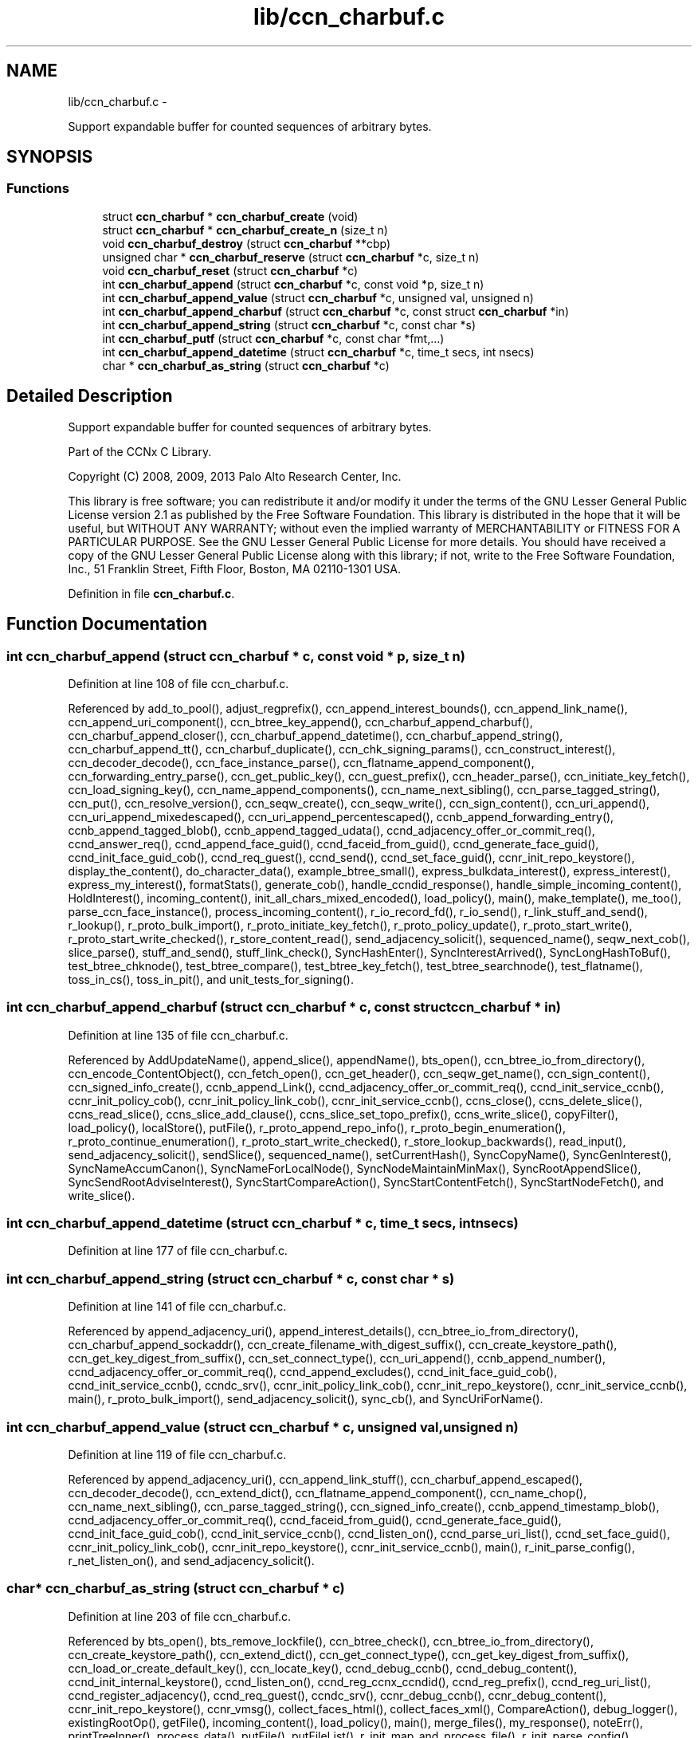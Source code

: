 .TH "lib/ccn_charbuf.c" 3 "9 Oct 2013" "Version 0.8.1" "Content-Centric Networking in C" \" -*- nroff -*-
.ad l
.nh
.SH NAME
lib/ccn_charbuf.c \- 
.PP
Support expandable buffer for counted sequences of arbitrary bytes.  

.SH SYNOPSIS
.br
.PP
.SS "Functions"

.in +1c
.ti -1c
.RI "struct \fBccn_charbuf\fP * \fBccn_charbuf_create\fP (void)"
.br
.ti -1c
.RI "struct \fBccn_charbuf\fP * \fBccn_charbuf_create_n\fP (size_t n)"
.br
.ti -1c
.RI "void \fBccn_charbuf_destroy\fP (struct \fBccn_charbuf\fP **cbp)"
.br
.ti -1c
.RI "unsigned char * \fBccn_charbuf_reserve\fP (struct \fBccn_charbuf\fP *c, size_t n)"
.br
.ti -1c
.RI "void \fBccn_charbuf_reset\fP (struct \fBccn_charbuf\fP *c)"
.br
.ti -1c
.RI "int \fBccn_charbuf_append\fP (struct \fBccn_charbuf\fP *c, const void *p, size_t n)"
.br
.ti -1c
.RI "int \fBccn_charbuf_append_value\fP (struct \fBccn_charbuf\fP *c, unsigned val, unsigned n)"
.br
.ti -1c
.RI "int \fBccn_charbuf_append_charbuf\fP (struct \fBccn_charbuf\fP *c, const struct \fBccn_charbuf\fP *in)"
.br
.ti -1c
.RI "int \fBccn_charbuf_append_string\fP (struct \fBccn_charbuf\fP *c, const char *s)"
.br
.ti -1c
.RI "int \fBccn_charbuf_putf\fP (struct \fBccn_charbuf\fP *c, const char *fmt,...)"
.br
.ti -1c
.RI "int \fBccn_charbuf_append_datetime\fP (struct \fBccn_charbuf\fP *c, time_t secs, int nsecs)"
.br
.ti -1c
.RI "char * \fBccn_charbuf_as_string\fP (struct \fBccn_charbuf\fP *c)"
.br
.in -1c
.SH "Detailed Description"
.PP 
Support expandable buffer for counted sequences of arbitrary bytes. 

Part of the CCNx C Library.
.PP
Copyright (C) 2008, 2009, 2013 Palo Alto Research Center, Inc.
.PP
This library is free software; you can redistribute it and/or modify it under the terms of the GNU Lesser General Public License version 2.1 as published by the Free Software Foundation. This library is distributed in the hope that it will be useful, but WITHOUT ANY WARRANTY; without even the implied warranty of MERCHANTABILITY or FITNESS FOR A PARTICULAR PURPOSE. See the GNU Lesser General Public License for more details. You should have received a copy of the GNU Lesser General Public License along with this library; if not, write to the Free Software Foundation, Inc., 51 Franklin Street, Fifth Floor, Boston, MA 02110-1301 USA. 
.PP
Definition in file \fBccn_charbuf.c\fP.
.SH "Function Documentation"
.PP 
.SS "int ccn_charbuf_append (struct \fBccn_charbuf\fP * c, const void * p, size_t n)"
.PP
Definition at line 108 of file ccn_charbuf.c.
.PP
Referenced by add_to_pool(), adjust_regprefix(), ccn_append_interest_bounds(), ccn_append_link_name(), ccn_append_uri_component(), ccn_btree_key_append(), ccn_charbuf_append_charbuf(), ccn_charbuf_append_closer(), ccn_charbuf_append_datetime(), ccn_charbuf_append_string(), ccn_charbuf_append_tt(), ccn_charbuf_duplicate(), ccn_chk_signing_params(), ccn_construct_interest(), ccn_decoder_decode(), ccn_face_instance_parse(), ccn_flatname_append_component(), ccn_forwarding_entry_parse(), ccn_get_public_key(), ccn_guest_prefix(), ccn_header_parse(), ccn_initiate_key_fetch(), ccn_load_signing_key(), ccn_name_append_components(), ccn_name_next_sibling(), ccn_parse_tagged_string(), ccn_put(), ccn_resolve_version(), ccn_seqw_create(), ccn_seqw_write(), ccn_sign_content(), ccn_uri_append(), ccn_uri_append_mixedescaped(), ccn_uri_append_percentescaped(), ccnb_append_forwarding_entry(), ccnb_append_tagged_blob(), ccnb_append_tagged_udata(), ccnd_adjacency_offer_or_commit_req(), ccnd_answer_req(), ccnd_append_face_guid(), ccnd_faceid_from_guid(), ccnd_generate_face_guid(), ccnd_init_face_guid_cob(), ccnd_req_guest(), ccnd_send(), ccnd_set_face_guid(), ccnr_init_repo_keystore(), display_the_content(), do_character_data(), example_btree_small(), express_bulkdata_interest(), express_interest(), express_my_interest(), formatStats(), generate_cob(), handle_ccndid_response(), handle_simple_incoming_content(), HoldInterest(), incoming_content(), init_all_chars_mixed_encoded(), load_policy(), main(), make_template(), me_too(), parse_ccn_face_instance(), process_incoming_content(), r_io_record_fd(), r_io_send(), r_link_stuff_and_send(), r_lookup(), r_proto_bulk_import(), r_proto_initiate_key_fetch(), r_proto_policy_update(), r_proto_start_write(), r_proto_start_write_checked(), r_store_content_read(), send_adjacency_solicit(), sequenced_name(), seqw_next_cob(), slice_parse(), stuff_and_send(), stuff_link_check(), SyncHashEnter(), SyncInterestArrived(), SyncLongHashToBuf(), test_btree_chknode(), test_btree_compare(), test_btree_key_fetch(), test_btree_searchnode(), test_flatname(), toss_in_cs(), toss_in_pit(), and unit_tests_for_signing().
.SS "int ccn_charbuf_append_charbuf (struct \fBccn_charbuf\fP * c, const struct \fBccn_charbuf\fP * in)"
.PP
Definition at line 135 of file ccn_charbuf.c.
.PP
Referenced by AddUpdateName(), append_slice(), appendName(), bts_open(), ccn_btree_io_from_directory(), ccn_encode_ContentObject(), ccn_fetch_open(), ccn_get_header(), ccn_seqw_get_name(), ccn_sign_content(), ccn_signed_info_create(), ccnb_append_Link(), ccnd_adjacency_offer_or_commit_req(), ccnd_init_service_ccnb(), ccnr_init_policy_cob(), ccnr_init_policy_link_cob(), ccnr_init_service_ccnb(), ccns_close(), ccns_delete_slice(), ccns_read_slice(), ccns_slice_add_clause(), ccns_slice_set_topo_prefix(), ccns_write_slice(), copyFilter(), load_policy(), localStore(), putFile(), r_proto_append_repo_info(), r_proto_begin_enumeration(), r_proto_continue_enumeration(), r_proto_start_write_checked(), r_store_lookup_backwards(), read_input(), send_adjacency_solicit(), sendSlice(), sequenced_name(), setCurrentHash(), SyncCopyName(), SyncGenInterest(), SyncNameAccumCanon(), SyncNameForLocalNode(), SyncNodeMaintainMinMax(), SyncRootAppendSlice(), SyncSendRootAdviseInterest(), SyncStartCompareAction(), SyncStartContentFetch(), SyncStartNodeFetch(), and write_slice().
.SS "int ccn_charbuf_append_datetime (struct \fBccn_charbuf\fP * c, time_t secs, int nsecs)"
.PP
Definition at line 177 of file ccn_charbuf.c.
.SS "int ccn_charbuf_append_string (struct \fBccn_charbuf\fP * c, const char * s)"
.PP
Definition at line 141 of file ccn_charbuf.c.
.PP
Referenced by append_adjacency_uri(), append_interest_details(), ccn_btree_io_from_directory(), ccn_charbuf_append_sockaddr(), ccn_create_filename_with_digest_suffix(), ccn_create_keystore_path(), ccn_get_key_digest_from_suffix(), ccn_set_connect_type(), ccn_uri_append(), ccnb_append_number(), ccnd_adjacency_offer_or_commit_req(), ccnd_append_excludes(), ccnd_init_face_guid_cob(), ccnd_init_service_ccnb(), ccndc_srv(), ccnr_init_policy_link_cob(), ccnr_init_repo_keystore(), ccnr_init_service_ccnb(), main(), r_proto_bulk_import(), send_adjacency_solicit(), sync_cb(), and SyncUriForName().
.SS "int ccn_charbuf_append_value (struct \fBccn_charbuf\fP * c, unsigned val, unsigned n)"
.PP
Definition at line 119 of file ccn_charbuf.c.
.PP
Referenced by append_adjacency_uri(), ccn_append_link_stuff(), ccn_charbuf_append_escaped(), ccn_decoder_decode(), ccn_extend_dict(), ccn_flatname_append_component(), ccn_name_chop(), ccn_name_next_sibling(), ccn_parse_tagged_string(), ccn_signed_info_create(), ccnb_append_timestamp_blob(), ccnd_adjacency_offer_or_commit_req(), ccnd_faceid_from_guid(), ccnd_generate_face_guid(), ccnd_init_face_guid_cob(), ccnd_init_service_ccnb(), ccnd_listen_on(), ccnd_parse_uri_list(), ccnd_set_face_guid(), ccnr_init_policy_link_cob(), ccnr_init_repo_keystore(), ccnr_init_service_ccnb(), main(), r_init_parse_config(), r_net_listen_on(), and send_adjacency_solicit().
.SS "char* ccn_charbuf_as_string (struct \fBccn_charbuf\fP * c)"
.PP
Definition at line 203 of file ccn_charbuf.c.
.PP
Referenced by bts_open(), bts_remove_lockfile(), ccn_btree_check(), ccn_btree_io_from_directory(), ccn_create_keystore_path(), ccn_extend_dict(), ccn_get_connect_type(), ccn_get_key_digest_from_suffix(), ccn_load_or_create_default_key(), ccn_locate_key(), ccnd_debug_ccnb(), ccnd_debug_content(), ccnd_init_internal_keystore(), ccnd_listen_on(), ccnd_reg_ccnx_ccndid(), ccnd_reg_prefix(), ccnd_reg_uri_list(), ccnd_register_adjacency(), ccnd_req_guest(), ccndc_srv(), ccnr_debug_ccnb(), ccnr_debug_content(), ccnr_init_repo_keystore(), ccnr_vmsg(), collect_faces_html(), collect_faces_xml(), CompareAction(), debug_logger(), existingRootOp(), getFile(), incoming_content(), load_policy(), main(), merge_files(), my_response(), noteErr(), printTreeInner(), process_data(), putFile(), putFileList(), r_init_map_and_process_file(), r_init_parse_config(), r_init_read_config(), r_io_open_repo_data_file(), r_net_listen_on(), r_proto_bulk_import(), r_proto_policy_update(), r_store_content_next(), r_store_init(), r_store_read_stable_point(), r_store_write_stable_point(), sendSlice(), storeHandler(), sync_cb(), sync_notify_for_actions(), SyncNoteUri(), SyncNoteUriBase(), SyncRegisterInterests(), SyncRootLookupName(), test_btree_io(), test_directory_creation(), test_flatname(), test_insert_content(), testReader(), and UpdateAction().
.SS "struct \fBccn_charbuf\fP* ccn_charbuf_create (void)\fC [read]\fP"
.PP
Definition at line 28 of file ccn_charbuf.c.
.PP
Referenced by add_cob_exclusion(), add_info_exclusion(), add_to_pool(), add_uri_exclusion(), adjust_regprefix(), age_forwarding(), append_adjacency_uri(), appendName(), bts_open(), ccn_btree_check(), ccn_btree_getnode(), ccn_btree_io_from_directory(), ccn_btree_next_leaf(), ccn_btree_shrink_a_level(), ccn_btree_spill(), ccn_btree_split(), ccn_charbuf_duplicate(), ccn_chk_signing_params(), ccn_create(), ccn_create_keystore_path(), ccn_decoder_create(), ccn_decoder_decode(), ccn_encode_ContentObject(), ccn_encoder_create(), ccn_extend_dict(), ccn_face_instance_parse(), ccn_fetch_open(), ccn_forwarding_entry_parse(), ccn_get_header(), ccn_guest_prefix(), ccn_header_parse(), ccn_initiate_ccndid_fetch(), ccn_initiate_key_fetch(), ccn_initiate_prefix_reg(), ccn_load_default_key(), ccn_load_or_create_default_key(), ccn_load_signing_key(), ccn_name_from_uri(), ccn_name_next_sibling(), ccn_process_input(), ccn_put(), ccn_resolve_version(), ccn_seqw_create(), ccn_set_connect_type(), ccn_sign_content(), ccn_uri_append_flatname(), ccnbx(), ccnd_adjacency_offer_or_commit_req(), ccnd_answer_req(), ccnd_create(), ccnd_debug_ccnb(), ccnd_debug_content(), ccnd_faceid_from_guid(), ccnd_generate_face_guid(), ccnd_init_face_guid_cob(), ccnd_init_internal_keystore(), ccnd_init_service_ccnb(), ccnd_listen_on(), ccnd_msg(), ccnd_parse_uri_list(), ccnd_reg_ccnx_ccndid(), ccnd_reg_prefix(), ccnd_reg_uri(), ccnd_register_adjacency(), ccnd_req_guest(), ccnd_send(), ccnd_set_face_guid(), ccnd_start_notice(), ccnd_stats_http_set_debug(), ccnd_uri_listen(), ccndc_daemonize(), ccndc_do_face_action(), ccndc_do_prefix_action(), ccndc_get_ccnd_id(), ccndc_initialize_data(), ccndc_srv(), ccnr_debug_ccnb(), ccnr_debug_content(), ccnr_init_policy_cob(), ccnr_init_policy_link_cob(), ccnr_init_repo_keystore(), ccnr_init_service_ccnb(), ccnr_parsed_policy_create(), ccnr_stats_http_set_debug(), ccnr_uri_listen(), ccnr_vmsg(), ccns_read_slice(), ccns_slice_name(), ccns_write_slice(), charbuf_obtain(), chat_main(), collect_faces_html(), collect_faces_xml(), collect_forwarding_html(), collect_forwarding_xml(), collect_stats_html(), collect_stats_xml(), CompareAction(), constructCommandPrefix(), copyFilter(), create_passive_templ(), debug_logger(), encode_message(), encode_sample_test(), existingRootOp(), express_bulkdata_interest(), express_interest(), express_my_interest(), genTestRootRepos(), genTestRootRouting(), getFile(), handle_key(), incoming_content(), init_all_chars_mixed_encoded(), init_all_chars_percent_encoded(), load_policy(), local_scope_rm_template(), localStore(), main(), make_connection(), make_data_template(), make_ra_template(), make_template(), me_too(), merge_files(), NewDeltas(), NewElem(), next_child_at_level(), noteErr(), parse_ccn_face_instance(), parse_ccn_face_instance_from_face(), parse_ccn_forwarding_entry(), parseAndAccumName(), post_face_notice(), printTree(), process_fd(), process_incoming_content(), process_incoming_interest(), process_input(), putFile(), putFileList(), r_dispatch_process_input(), r_init_parse_config(), r_init_read_config(), r_io_open_repo_data_file(), r_io_record_fd(), r_io_send(), r_match_match_interests(), r_net_listen_on(), r_proto_append_repo_info(), r_proto_begin_enumeration(), r_proto_bulk_import(), r_proto_continue_enumeration(), r_proto_expect_content(), r_proto_initiate_key_fetch(), r_proto_mktemplate(), r_proto_policy_complete(), r_proto_policy_update(), r_proto_start_write(), r_proto_start_write_checked(), r_proto_uri_listen(), r_store_init(), r_store_look(), r_store_lookup(), r_store_lookup_backwards(), r_store_lookup_ccnb(), r_store_next_child_at_level(), r_store_read_stable_point(), r_store_set_flatname(), r_store_write_stable_point(), r_sync_enumerate_action(), r_util_charbuf_obtain(), resolve_templ(), send_adjacency_solicit(), sendSlice(), sequenced_name(), seqw_next_cob(), slice_parse(), start_node_fetch(), storeHandler(), stuff_link_check(), sync_cb(), sync_diff_start(), sync_update_start(), SyncAddRoot(), SyncAppendRandomName(), SyncCacheEntryFetch(), SyncConstructCommandPrefix(), SyncCopyName(), SyncExclusionsFromHashList(), SyncExtractName(), SyncFreeBase(), SyncGenInterest(), SyncHandleSlice(), SyncHashEnter(), SyncInterestArrived(), SyncLongHashToBuf(), SyncNameAccumCanon(), SyncNameForIndexbuf(), SyncNameForLocalNode(), SyncNewBase(), SyncNodeMaintainMinMax(), SyncResetComposite(), SyncRootLookupName(), SyncSendRootAdviseInterest(), SyncSignBuf(), SyncStartCompareAction(), SyncStartContentFetch(), SyncStartNodeFetch(), SyncTreeGenerateNames(), SyncUriForName(), test_btree_chknode(), test_btree_compare(), test_btree_inserts_from_stdin(), test_btree_io(), test_btree_key_fetch(), test_btree_searchnode(), test_directory_creation(), test_flatname(), test_insert_content(), test_inserts_from_stdin(), testEncodeDecode(), testGenComposite(), testhelp_count_matches(), testReadBuilder(), testReader(), testRootBasic(), testRootCoding(), testRootLookup(), toss_in_cs(), toss_in_pit(), unit_tests_for_signing(), UpdateAction(), and write_slice().
.SS "struct \fBccn_charbuf\fP* ccn_charbuf_create_n (size_t n)\fC [read]\fP"
.PP
Definition at line 36 of file ccn_charbuf.c.
.PP
Referenced by ccns_delete_slice(), ccns_read_slice(), ccns_slice_add_clause(), ccns_slice_create(), ccns_slice_name(), handle_ccndid_response(), main(), make_scope1_template(), r_store_content_matches_interest_prefix(), r_store_content_read(), r_store_find_first_match_candidate(), r_store_lookup_backwards(), and write_slice().
.SS "void ccn_charbuf_destroy (struct \fBccn_charbuf\fP ** cbp)"
.PP
Definition at line 56 of file ccn_charbuf.c.
.PP
Referenced by add_cob_exclusion(), add_info_exclusion(), add_uri_exclusion(), add_ver_exclusion(), AddUpdateName(), age_cs(), age_forwarding(), age_pit(), append_adjacency_uri(), appendName(), ask_more(), bts_destroy(), bts_open(), ccn_btree_check(), ccn_btree_io_from_directory(), ccn_btree_next_leaf(), ccn_btree_shrink_a_level(), ccn_btree_spill(), ccn_btree_split(), ccn_check_pub_arrival(), ccn_decoder_decode(), ccn_decoder_destroy(), ccn_destroy(), ccn_destroy_interest(), ccn_disconnect(), ccn_encode_ContentObject(), ccn_encoder_destroy(), ccn_extend_dict(), ccn_face_instance_destroy(), ccn_face_instance_parse(), ccn_fetch_close(), ccn_fetch_open(), ccn_forwarding_entry_destroy(), ccn_forwarding_entry_parse(), ccn_get_header(), ccn_get_key_digest_from_suffix(), ccn_guest_prefix(), ccn_header_destroy(), ccn_initiate_ccndid_fetch(), ccn_initiate_key_fetch(), ccn_initiate_prefix_reg(), ccn_load_default_key(), ccn_load_or_create_default_key(), ccn_load_signing_key(), ccn_locate_key(), ccn_name_from_uri(), ccn_name_next_sibling(), ccn_resolve_version(), ccn_seqw_create(), ccn_seqw_write(), ccn_sign_content(), ccn_uri_append_flatname(), ccnbx(), ccnd_adjacency_offer_or_commit_req(), ccnd_answer_req(), ccnd_debug_ccnb(), ccnd_debug_content(), ccnd_destroy(), ccnd_faceid_from_guid(), ccnd_flush_guid_cob(), ccnd_forget_face_guid(), ccnd_generate_face_guid(), ccnd_init_face_guid_cob(), ccnd_init_internal_keystore(), ccnd_init_service_ccnb(), ccnd_internal_client_stop(), ccnd_listen_on(), ccnd_msg(), ccnd_parse_uri_list(), ccnd_reg_ccnx_ccndid(), ccnd_reg_prefix(), ccnd_reg_uri(), ccnd_register_adjacency(), ccnd_req_guest(), ccnd_set_face_guid(), ccnd_start_notice(), ccnd_stats_handle_http_connection(), ccnd_stats_http_set_debug(), ccnd_uri_listen(), ccndc_daemonize(), ccndc_destroy_data(), ccndc_do_face_action(), ccndc_do_prefix_action(), ccndc_get_ccnd_id(), ccndc_srv(), ccnr_answer_req(), ccnr_debug_ccnb(), ccnr_debug_content(), ccnr_direct_client_stop(), ccnr_init_policy_cob(), ccnr_init_policy_link_cob(), ccnr_init_repo_keystore(), ccnr_init_service_ccnb(), ccnr_internal_client_stop(), ccnr_parsed_policy_destroy(), ccnr_stats_handle_http_connection(), ccnr_stats_http_set_debug(), ccnr_uri_listen(), ccnr_vmsg(), ccns_delete_slice(), ccns_read_slice(), ccns_slice_add_clause(), ccns_slice_create(), ccns_slice_destroy(), ccns_slice_name(), ccns_write_slice(), charbuf_release(), cleanup_content_entry(), cleanup_se(), collect_faces_html(), collect_faces_xml(), collect_forwarding_html(), collect_forwarding_xml(), CompareAction(), constructCommandPrefix(), debug_logger(), destroyActionData(), destroyCompareData(), do_deferred_write(), encode_message(), encode_sample_test(), existingRootOp(), express_bulkdata_interest(), express_interest(), express_my_interest(), fill_holes(), finalize_face(), finalize_guest(), finalize_node(), FreeDeltas(), genTestRootRepos(), genTestRootRouting(), getFile(), handle_key(), handle_send_error(), incoming_content(), init_all_chars_mixed_encoded(), init_all_chars_percent_encoded(), load_policy(), localFreeEntry(), localStore(), main(), MakeNodeFromNames(), me_too(), merge_files(), my_get(), my_response(), NeedSegment(), NewElem(), next_child_at_level(), node_from_names(), noteErr(), outgoing_content(), parseAndAccumName(), post_face_notice(), printTree(), process_fd(), process_incoming_interest(), process_internal_client_buffer(), prune_oldest_exclusion(), putFile(), putFileList(), r_dispatch_process_internal_client_buffer(), r_init_create(), r_init_destroy(), r_init_parse_config(), r_init_read_config(), r_io_open_repo_data_file(), r_io_record_fd(), r_io_shutdown_client_fd(), r_link_do_deferred_write(), r_match_match_interests(), r_net_listen_on(), r_proto_answer_req(), r_proto_append_repo_info(), r_proto_begin_enumeration(), r_proto_bulk_import(), r_proto_continue_enumeration(), r_proto_expect_content(), r_proto_finalize_enum_state(), r_proto_initiate_key_fetch(), r_proto_policy_complete(), r_proto_policy_update(), r_proto_start_write(), r_proto_start_write_checked(), r_proto_uri_listen(), r_store_content_matches_interest_prefix(), r_store_content_read(), r_store_content_trim(), r_store_find_first_match_candidate(), r_store_init(), r_store_lookup(), r_store_lookup_backwards(), r_store_lookup_ccnb(), r_store_next_child_at_level(), r_store_read_stable_point(), r_store_set_flatname(), r_store_write_stable_point(), r_sync_enumerate_action(), r_util_charbuf_release(), resetDiffData(), resetUpdateData(), resolve_templ(), send_adjacency_solicit(), sendSlice(), sequenced_name(), seqw_incoming_interest(), seqw_next_cob(), shutdown_client_fd(), slice_parse(), start_interest(), start_node_fetch(), storeHandler(), stuff_link_check(), sync_cb(), sync_notify_for_actions(), SyncAppendRandomName(), SyncCacheEntryFetch(), SyncCacheEntryStore(), SyncConstructCommandPrefix(), SyncExtractName(), SyncFreeBase(), SyncFreeComposite(), SyncFreeNameAccumAndNames(), SyncGenInterest(), SyncHandleSlice(), SyncInterestArrived(), SyncLocalRepoFetch(), SyncLocalRepoStore(), SyncNameForIndexbuf(), SyncNameForLocalNode(), SyncNoteUri(), SyncNoteUriBase(), SyncRegisterInterests(), SyncRemRoot(), SyncResetComposite(), SyncRootAdviseResponse(), SyncRootDecodeAndAdd(), SyncRootLookupName(), SyncSendRootAdviseInterest(), SyncSignBuf(), SyncSortNames(), SyncStartContentFetch(), SyncStartHeartbeat(), SyncStartNodeFetch(), SyncStartSliceEnum(), SyncTreeGenerateNames(), test_btree_chknode(), test_btree_compare(), test_btree_io(), test_btree_key_fetch(), test_btree_searchnode(), test_directory_creation(), test_flatname(), test_insert_content(), test_inserts_from_stdin(), testEncodeDecode(), testGenComposite(), testhelp_count_matches(), testReadBuilder(), testReader(), testRootCoding(), unit_tests_for_signing(), UpdateAction(), updateAction(), and write_slice().
.SS "int ccn_charbuf_putf (struct \fBccn_charbuf\fP * c, const char * fmt,  ...)"
.PP
Definition at line 147 of file ccn_charbuf.c.
.PP
Referenced by append_full_user_name(), bts_open(), bts_remove_lockfile(), ccn_btree_io_from_directory(), ccn_charbuf_append_escaped(), ccn_create_filename_with_digest_suffix(), ccn_create_keystore_path(), ccn_decimal_seqfunc(), ccn_uri_append_mixedescaped(), ccn_uri_append_percentescaped(), ccnd_debug_ccnb(), ccnd_debug_content(), ccnd_init_face_guid_cob(), ccnd_init_internal_keystore(), ccnd_msg(), ccnd_reg_prefix(), ccnd_stats_http_set_debug(), ccnr_debug_ccnb(), ccnr_debug_content(), ccnr_init_repo_keystore(), ccnr_stats_http_set_debug(), ccnr_vmsg(), collect_face_meter_html(), collect_faces_html(), collect_faces_xml(), collect_forwarding_html(), collect_forwarding_xml(), collect_meter_xml(), collect_stats_html(), collect_stats_xml(), debug_logger(), display_the_content(), incoming_content(), init_all_chars_mixed_encoded(), init_all_chars_percent_encoded(), load_policy(), main(), merge_files(), noteErr(), post_face_notice(), r_init_read_config(), r_io_open_repo_data_file(), r_proto_bulk_import(), r_proto_policy_update(), r_store_init(), r_store_read_stable_point(), r_store_write_stable_point(), read_input(), sequenced_name(), stampnow(), test_btree_io(), and test_directory_creation().
.SS "unsigned char* ccn_charbuf_reserve (struct \fBccn_charbuf\fP * c, size_t n)"
.PP
Definition at line 71 of file ccn_charbuf.c.
.PP
Referenced by append_bloom_element(), bts_read(), ccn_append_pubkey_blob(), ccn_binary_seqfunc(), ccn_btree_init_node(), ccn_btree_insert_entry(), ccn_charbuf_append(), ccn_charbuf_append_escaped(), ccn_charbuf_append_sockaddr(), ccn_charbuf_append_value(), ccn_charbuf_as_string(), ccn_charbuf_putf(), ccn_decoder_decode(), ccn_encoder_create(), ccn_name_append(), ccn_name_append_components(), ccn_name_from_uri(), ccn_process_input(), ccnb_append_timestamp_blob(), ccnb_tagged_putf(), ccnbx(), finish_openudata(), getFile(), load_policy(), main(), noteErr(), process_fd(), process_input(), r_dispatch_process_input(), r_init_read_config(), r_io_open_repo_data_file(), r_store_read_stable_point(), read_input(), sendSlice(), storeHandler(), stuff_and_send(), SyncAddRoot(), SyncAppendRandomBytes(), SyncParseComposite(), test_basic_btree_insert_entry(), test_btree_inserts_from_stdin(), test_flatname(), and test_inserts_from_stdin().
.SS "void ccn_charbuf_reset (struct \fBccn_charbuf\fP * c)"
.PP
Definition at line 99 of file ccn_charbuf.c.
.PP
Referenced by ccn_btree_shrink_a_level(), ccn_btree_spill(), ccn_extend_dict(), ccn_get_header(), ccn_guest_prefix(), ccn_set_connect_type(), ccnd_adjacency_offer_or_commit_req(), ccnd_init_face_guid_cob(), ccnd_req_guest(), ccns_slice_set_topo_prefix(), ccns_write_slice(), CheckHeldInterest(), display_the_content(), extractBuf(), generate_cob(), generate_new_data(), handle_ccndid_response(), HoldInterest(), main(), printTreeInner(), send_adjacency_solicit(), send_interest(), slice_parse(), SyncAppendRandomName(), SyncNodeMaintainMinMax(), test_inserts_from_stdin(), testGenComposite(), testReader(), and testRootLookup().
.SH "Author"
.PP 
Generated automatically by Doxygen for Content-Centric Networking in C from the source code.
